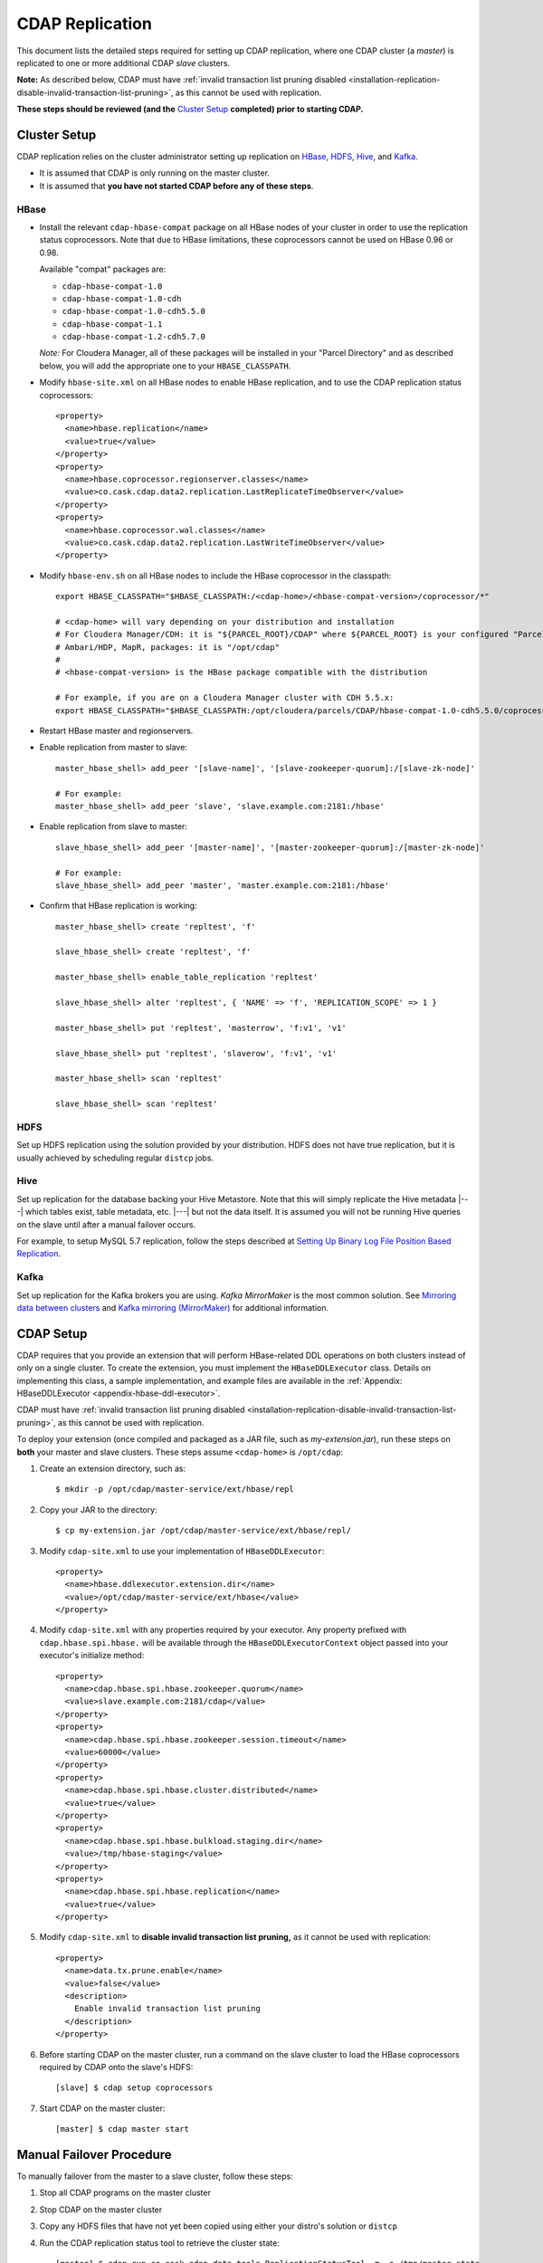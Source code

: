 .. meta::
    :author: Cask Data, Inc.
    :copyright: Copyright © 2017 Cask Data, Inc.

.. _installation-replication:

================
CDAP Replication
================

This document lists the detailed steps required for setting up CDAP replication, where one
CDAP cluster (a *master*) is replicated to one or more additional CDAP *slave* clusters.

**Note:** As described below, CDAP must have :ref:`invalid transaction list pruning disabled 
<installation-replication-disable-invalid-transaction-list-pruning>`, as this cannot be
used with replication.

**These steps should be reviewed (and the** `Cluster Setup`_ **completed) prior to starting CDAP.**

.. _installation-replication-cluster-setup:

Cluster Setup
=============

CDAP replication relies on the cluster administrator setting up replication on `HBase`_,
`HDFS`_, `Hive`_, and `Kafka`_.

- It is assumed that CDAP is only running on the master cluster.
- It is assumed that **you have not started CDAP before any of these steps**.

HBase
-----
- Install the relevant ``cdap-hbase-compat`` package on all HBase nodes of your cluster in order
  to use the replication status coprocessors. Note that due to HBase limitations, these
  coprocessors cannot be used on HBase 0.96 or 0.98. 
  
  Available "compat" packages are:

  - ``cdap-hbase-compat-1.0``
  - ``cdap-hbase-compat-1.0-cdh``
  - ``cdap-hbase-compat-1.0-cdh5.5.0``
  - ``cdap-hbase-compat-1.1``
  - ``cdap-hbase-compat-1.2-cdh5.7.0``
  
  *Note:* For Cloudera Manager, all of these packages will be installed in your "Parcel Directory"
  and as described below, you will add the appropriate one to your ``HBASE_CLASSPATH``.

.. highlight:: xml

- Modify ``hbase-site.xml`` on all HBase nodes to enable HBase replication, and to use the
  CDAP replication status coprocessors::

    <property>
      <name>hbase.replication</name>
      <value>true</value>
    </property>
    <property>
      <name>hbase.coprocessor.regionserver.classes</name>
      <value>co.cask.cdap.data2.replication.LastReplicateTimeObserver</value>
    </property>
    <property>
      <name>hbase.coprocessor.wal.classes</name>
      <value>co.cask.cdap.data2.replication.LastWriteTimeObserver</value>
    </property>

.. highlight:: console

- Modify ``hbase-env.sh`` on all HBase nodes to include the HBase coprocessor in the classpath::

    export HBASE_CLASSPATH="$HBASE_CLASSPATH:/<cdap-home>/<hbase-compat-version>/coprocessor/*"
    
    # <cdap-home> will vary depending on your distribution and installation
    # For Cloudera Manager/CDH: it is "${PARCEL_ROOT}/CDAP" where ${PARCEL_ROOT} is your configured "Parcel Directory"
    # Ambari/HDP, MapR, packages: it is "/opt/cdap"
    #
    # <hbase-compat-version> is the HBase package compatible with the distribution
 
    # For example, if you are on a Cloudera Manager cluster with CDH 5.5.x:
    export HBASE_CLASSPATH="$HBASE_CLASSPATH:/opt/cloudera/parcels/CDAP/hbase-compat-1.0-cdh5.5.0/coprocessor/*"

- Restart HBase master and regionservers.
- Enable replication from master to slave::

    master_hbase_shell> add_peer '[slave-name]', '[slave-zookeeper-quorum]:/[slave-zk-node]'
 
    # For example:
    master_hbase_shell> add_peer 'slave', 'slave.example.com:2181:/hbase'

- Enable replication from slave to master::

    slave_hbase_shell> add_peer '[master-name]', '[master-zookeeper-quorum]:/[master-zk-node]'
 
    # For example:
    slave_hbase_shell> add_peer 'master', 'master.example.com:2181:/hbase'
    
- Confirm that HBase replication is working::

    master_hbase_shell> create 'repltest', 'f'
    
    slave_hbase_shell> create 'repltest', 'f'
    
    master_hbase_shell> enable_table_replication 'repltest'
    
    slave_hbase_shell> alter 'repltest', { 'NAME' => 'f', 'REPLICATION_SCOPE' => 1 }
    
    master_hbase_shell> put 'repltest', 'masterrow', 'f:v1', 'v1'
    
    slave_hbase_shell> put 'repltest', 'slaverow', 'f:v1', 'v1'
    
    master_hbase_shell> scan 'repltest'
    
    slave_hbase_shell> scan 'repltest'

HDFS
----
Set up HDFS replication using the solution provided by your distribution. HDFS does not
have true replication, but it is usually achieved by scheduling regular ``distcp`` jobs.

Hive
----
Set up replication for the database backing your Hive Metastore. Note that this will
simply replicate the Hive metadata |---| which tables exist, table metadata, etc. |---|
but not the data itself. It is assumed you will not be running Hive queries on the slave
until after a manual failover occurs.

For example, to setup MySQL 5.7 replication, follow the steps described at 
`Setting Up Binary Log File Position Based Replication 
<https://dev.mysql.com/doc/refman/5.7/en/replication-howto.html>`__.
             
Kafka
-----
Set up replication for the Kafka brokers you are using. *Kafka MirrorMaker* is the most
common solution. See `Mirroring data between clusters 
<https://kafka.apache.org/documentation.html#basic_ops_mirror_maker>`__ and
`Kafka mirroring (MirrorMaker) 
<https://cwiki.apache.org/confluence/pages/viewpage.action?pageId=27846330>`__
for additional information.

.. _installation-replication-cdap-setup:

CDAP Setup
==========
CDAP requires that you provide an extension that will perform HBase-related DDL operations
on both clusters instead of only on a single cluster. To create the extension, you must
implement the ``HBaseDDLExecutor`` class. Details on implementing this class, a sample
implementation, and example files are available in the :ref:`Appendix: HBaseDDLExecutor
<appendix-hbase-ddl-executor>`.

CDAP must have :ref:`invalid transaction list pruning disabled 
<installation-replication-disable-invalid-transaction-list-pruning>`, as this cannot be
used with replication.

.. highlight:: console

To deploy your extension (once compiled and packaged as a JAR file, such as
*my-extension.jar*), run these steps on **both** your master and slave clusters.
These steps assume ``<cdap-home>`` is ``/opt/cdap``:

1. Create an extension directory, such as::

    $ mkdir -p /opt/cdap/master-service/ext/hbase/repl
    
#. Copy your JAR to the directory::

    $ cp my-extension.jar /opt/cdap/master-service/ext/hbase/repl/

   .. highlight:: xml

#. Modify ``cdap-site.xml`` to use your implementation of ``HBaseDDLExecutor``::

    <property>
      <name>hbase.ddlexecutor.extension.dir</name>
      <value>/opt/cdap/master-service/ext/hbase</value>
    </property>

#. Modify ``cdap-site.xml`` with any properties required by your executor. Any property prefixed
   with ``cdap.hbase.spi.hbase.`` will be available through the
   ``HBaseDDLExecutorContext`` object passed into your executor's initialize method::

    <property>
      <name>cdap.hbase.spi.hbase.zookeeper.quorum</name>
      <value>slave.example.com:2181/cdap</value>
    </property>
    <property>
      <name>cdap.hbase.spi.hbase.zookeeper.session.timeout</name>
      <value>60000</value>
    </property>
    <property>
      <name>cdap.hbase.spi.hbase.cluster.distributed</name>
      <value>true</value>
    </property>
    <property>
      <name>cdap.hbase.spi.hbase.bulkload.staging.dir</name>
      <value>/tmp/hbase-staging</value>
    </property>
    <property>
      <name>cdap.hbase.spi.hbase.replication</name>
      <value>true</value>
    </property>

   .. _installation-replication-disable-invalid-transaction-list-pruning:

#. Modify ``cdap-site.xml`` to **disable invalid transaction list pruning,** as it cannot
   be used with replication::

    <property>
      <name>data.tx.prune.enable</name>
      <value>false</value>
      <description>
        Enable invalid transaction list pruning
      </description>
    </property>

   .. highlight:: console

#. Before starting CDAP on the master cluster, run a command on the slave cluster to load
   the HBase coprocessors required by CDAP onto the slave's HDFS::
   
    [slave] $ cdap setup coprocessors

#. Start CDAP on the master cluster::

    [master] $ cdap master start

.. highlight:: console

Manual Failover Procedure
=========================
To manually failover from the master to a slave cluster, follow these steps:

1. Stop all CDAP programs on the master cluster
#. Stop CDAP on the master cluster
#. Copy any HDFS files that have not yet been copied using either your distro's solution or ``distcp``
#. Run the CDAP replication status tool to retrieve the cluster state::

    [master] $ cdap run co.cask.cdap.data.tools.ReplicationStatusTool -m -o /tmp/master_state

#. Copy the master state onto your slave cluster::

    [master] $ scp /tmp/master_state <slave>:/tmp/master_state

#. Verify that replication has copied the required data onto the slave::

    [slave] $ cdap run co.cask.cdap.data.tools.ReplicationStatusTool -i /tmp/master_state
    ...
    Master and Slave Checksums match. HDFS Replication is complete.
    HBase Replication is complete.

#. Run Hive's ``metatool`` to update the locations for the Hive tables::

    [slave] $ hive --service metatool -updateLocation hdfs://[slave-namenode-host]:[slave-namenode-port] \
                 hdfs://[master-namenode-host]:[master-namenode-port] \
                 -tablePropKey avro.schema.url -serdePropKey avro.schema.url

#. Start CDAP on the slave::

    [slave] $ cdap master start


Upgrading Replicated Clusters
=============================
Consider a scenario where CDAP is running on the master cluster with data getting replicated on the slave cluter.
To upgrade the replicated clusters, follow these steps:

1. Update the CDAP repository definition on the slave cluster by running either of these methods:

  - On RPM using Yum:

    .. include:: ../_includes/installation/installation.txt
      :start-after: Download the Cask Yum repo definition file:
      :end-before:  .. end_install-rpm-using-yum

  - On Debian using APT:

    .. include:: ../_includes/installation/installation.txt
      :start-after: Download the Cask APT repo definition file:
      :end-before:  .. end_install-debian-using-apt

2. Update the CDAP packages on the slave cluster by running either of these methods:

  - On RPM using Yum::

    $ sudo yum upgrade 'cdap*'

  - On Debian using APT::

    $ sudo apt-get install --only-upgrade '^cdap.*'

3. Generate the coprocessor jar on the slave cluster corresponding to the newly downloaded CDAP version::

       $ sudo -u <cdap-user> cdap setup coprocessors

   The coprocessor jar will be stored on the HDFS and path to the jar will be printed on console.

4. Copy the coprocessor jar to the same HDFS location on the master cluster.

5. Stop all CDAP services on the master cluster.

6. Make sure that all HBase and HDFS data is replicated on the slave cluster.

7. Run the upgrade tool on the slave cluster.::

     $ sudo -u <cdap-user> /opt/cdap/master-service/bin/cdap run co.cask.cdap.data.tools.UpgradeTool upgrade

   Since replication is enabled and HBaseDDLExecutor is in place, HBase tables on the master cluster will also get
   upgraded.

8. New version of the CDAP can be started on the slave cluster now.

9. Download and install the new CDAP packages on the master cluster using the steps mentioned above for slave. This is to keep the master ready when there is a failover from slave. Note that there is no need to run the upgrade tool on the master since HBase tables on master were already upgraded when the upgrade tool was executed on the slave.
